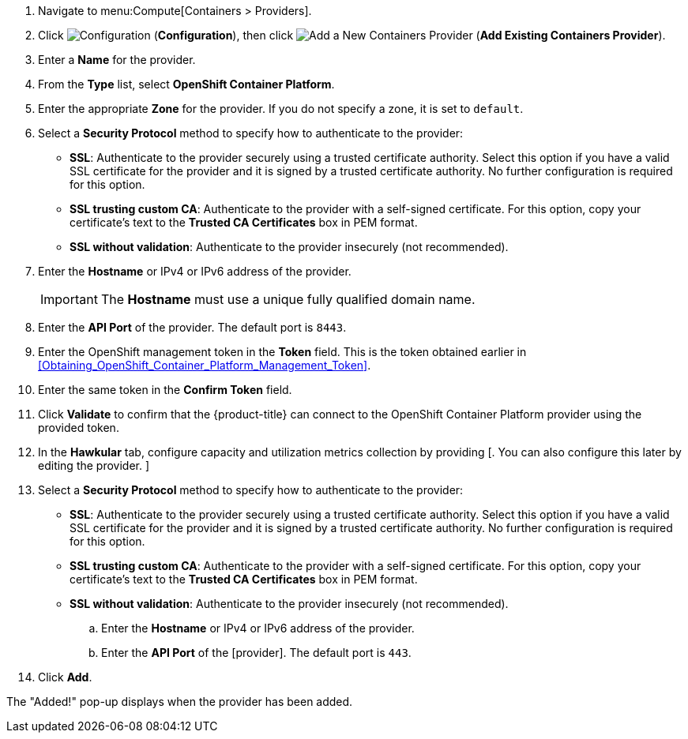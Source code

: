 . Navigate to menu:Compute[Containers > Providers].
. Click  image:1847.png[Configuration] (*Configuration*), then click  image:1862.png[Add a New Containers Provider] (*Add Existing Containers Provider*).
. Enter a *Name* for the provider.
. From the *Type* list, select *OpenShift Container Platform*.
. Enter the appropriate *Zone* for the provider. If you do not specify a zone, it is set to `default`.
. Select a *Security Protocol* method to specify how to authenticate to the provider:
* *SSL*: Authenticate to the provider securely using a trusted certificate authority. Select this option if you have a valid SSL certificate for the provider and it is signed by a trusted certificate authority. No further configuration is required for this option.
* *SSL trusting custom CA*: Authenticate to the provider with a self-signed certificate. For this option, copy your certificate's text to the *Trusted CA Certificates* box in PEM format.
* *SSL without validation*: Authenticate to the provider insecurely (not recommended).
. Enter the *Hostname* or IPv4 or IPv6 address of the provider.
+
[IMPORTANT]
====
The *Hostname* must use a unique fully qualified domain name.
====
+
. Enter the *API Port* of the provider.
  The default port is `8443`.
. Enter the OpenShift management token in the *Token* field. This is the token obtained earlier in xref:Obtaining_OpenShift_Container_Platform_Management_Token[].
. Enter the same token in the *Confirm Token* field.
. Click *Validate* to confirm that the {product-title} can connect to the OpenShift Container Platform provider using the provided token.
. In the *Hawkular* tab, configure capacity and utilization metrics collection by providing [. You can also configure this later by editing the provider. ]
. Select a *Security Protocol* method to specify how to authenticate to the provider:
* *SSL*: Authenticate to the provider securely using a trusted certificate authority. Select this option if you have a valid SSL certificate for the provider and it is signed by a trusted certificate authority. No further configuration is required for this option.
* *SSL trusting custom CA*: Authenticate to the provider with a self-signed certificate. For this option, copy your certificate's text to the *Trusted CA Certificates* box in PEM format.
* *SSL without validation*: Authenticate to the provider insecurely (not recommended).
.. Enter the *Hostname* or IPv4 or IPv6 address of the provider.
.. Enter the *API Port* of the [provider]. The default port is `443`.
. Click *Add*.

The "Added!" pop-up displays when the provider has been added.

//Need a note about enabling C&U roles like in RHV?

